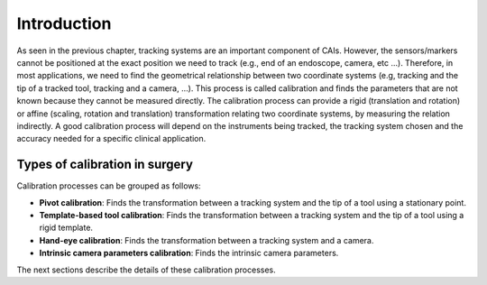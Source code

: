 .. _IntroductionCalibration:

Introduction
============

As seen in the previous chapter, tracking systems are an important component of CAIs. 
However, the sensors/markers cannot be positioned at the exact position we need to track (e.g., end of an endoscope, camera, etc ...).
Therefore, in most applications, we need to find the geometrical relationship between two coordinate systems (e.g, tracking and the tip of a tracked tool, tracking and a camera, ...). 
This process is called calibration and finds the parameters that are not known because they cannot be measured directly.
The calibration process can provide a rigid (translation and rotation) or affine (scaling, rotation and translation) transformation relating two coordinate systems, by measuring the relation indirectly. 
A good calibration process will depend on the instruments being tracked, the tracking system chosen and the accuracy needed for a specific clinical application.

Types of calibration in surgery
-------------------------------

Calibration processes can be grouped as follows:

* **Pivot calibration**: Finds the transformation between a tracking system and the tip of a tool using a stationary point.
* **Template-based tool calibration**: Finds the transformation between a tracking system and the tip of a tool using a rigid template.
* **Hand-eye calibration**: Finds the transformation between a tracking system and a camera.
* **Intrinsic camera parameters calibration**: Finds the intrinsic camera parameters.


The next sections describe the details of these calibration processes.

